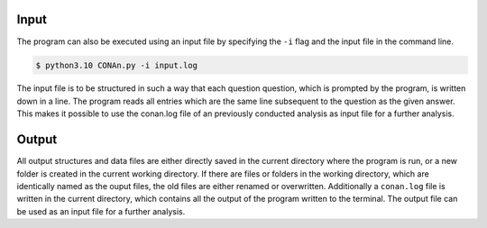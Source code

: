 Input
============

The program can also be executed using an input file by specifying the ``-i`` flag and the input file in the command line. 

.. code-block:: none

    $ python3.10 CONAn.py -i input.log

The input file is to be structured in such a way that each question question, which is prompted by the program, is written down in a line. 
The program reads all entries which are the same line subsequent to the question as the given answer. 
This makes it possible to use the conan.log file of an previously conducted analysis as input file for a further analysis.



Output
============

All output structures and data files are either directly saved in the current directory where the program is run, or a new folder is created in the current working directory.
If there are files or folders in the working directory, which are identically named as the ouput files, the old files are either renamed or overwritten.
Additionally a ``conan.log`` file is written in the current directory, which contains all the output of the program written to the terminal. The output file can be used as an input file for a further analysis.